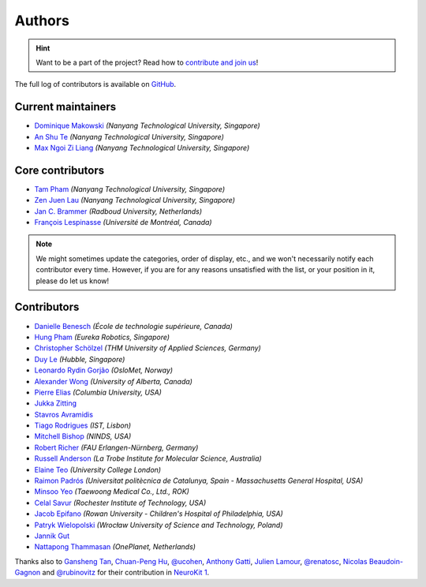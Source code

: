 Authors
=======

.. hint::
   Want to be a part of the project? Read how to `contribute and join us <https://neuropsychology.github.io/NeuroKit/resources/contributing.html>`_!

The full log of contributors is available on `GitHub <https://github.com/neuropsychology/NeuroKit/graphs/contributors>`_.

Current maintainers
-------------------

* `Dominique Makowski <https://github.com/DominiqueMakowski>`_ *(Nanyang Technological University, Singapore)*
* `An Shu Te <https://github.com/anshu-97>`_ *(Nanyang Technological University, Singapore)*
* `Max Ngoi Zi Liang <https://github.com/Max-ZiLiang>`_ *(Nanyang Technological University, Singapore)*


Core contributors
------------------

* `Tam Pham <https://github.com/Tam-Pham>`_ *(Nanyang Technological University, Singapore)*
* `Zen Juen Lau <https://github.com/zen-juen>`_ *(Nanyang Technological University, Singapore)*
* `Jan C. Brammer <https://github.com/JanCBrammer>`_ *(Radboud University, Netherlands)*
* `François Lespinasse <https://github.com/sangfrois>`_ *(Université de Montréal, Canada)*

.. note::
   We might sometimes update the categories, order of display, etc., and we won't necessarily notify each contributor every time. However, if you are for any reasons unsatisfied with the list, or your position in it, please do let us know!


Contributors
-------------

* `Danielle Benesch <https://github.com/danibene>`_ *(École de technologie supérieure, Canada)*
* `Hung Pham <https://github.com/hungpham2511>`_ *(Eureka Robotics, Singapore)*
* `Christopher Schölzel <https://github.com/CSchoel>`_ *(THM University of Applied Sciences, Germany)*
* `Duy Le <https://github.com/duylp>`_ *(Hubble, Singapore)*
* `Leonardo Rydin Gorjão <https://github.com/lrydin>`_ *(OsloMet, Norway)*
* `Alexander Wong <https://github.com/awwong1>`_ *(University of Alberta, Canada)*
* `Pierre Elias <https://twitter.com/pierreeliasmd>`_ *(Columbia University, USA)*
* `Jukka Zitting <https://github.com/jukka>`_
* `Stavros Avramidis <https://github.com/purpl3F0x>`_
* `Tiago Rodrigues <https://github.com/TiagoTostas>`_ *(IST, Lisbon)*
* `Mitchell Bishop <https://github.com/Mitchellb16>`_ *(NINDS, USA)*
* `Robert Richer <https://github.com/richrobe>`_ *(FAU Erlangen-Nürnberg, Germany)*
* `Russell Anderson <https://github.com/rpanderson>`_ *(La Trobe Institute for Molecular Science, Australia)*
* `Elaine Teo <https://github.com/elaineteo2000>`_ *(University College London)*
* `Raimon Padrós <https://github.com/raimonpv>`_ *(Universitat politècnica de Catalunya, Spain - Massachusetts General Hospital, USA)*
* `Minsoo Yeo <https://github.com/minsooyeo>`_ *(Taewoong Medical Co., Ltd., ROK)*
* `Celal Savur <https://github.com/csavur>`_ *(Rochester Institute of Technology, USA)*
* `Jacob Epifano <https://github.com/jrepifano>`_ *(Rowan University - Children's Hospital of Philadelphia, USA)*
* `Patryk Wielopolski <https://github.com/pfilo8>`_ *(Wrocław University of Science and Technology, Poland)*
* `Jannik Gut <https://github.com/rostro36>`_
* `Nattapong Thammasan <https://github.com/Nattapong-OnePlanet>`_ *(OnePlanet, Netherlands)*


Thanks also to `Gansheng Tan <https://github.com/GanshengT>`_, `Chuan-Peng Hu <https://github.com/hcp4715>`_, `@ucohen <https://github.com/ucohen>`_, `Anthony Gatti <https://github.com/gattia>`_, `Julien Lamour <https://github.com/lamourj>`_, `@renatosc <https://github.com/renatosc>`_, `Nicolas Beaudoin-Gagnon <https://github.com/Fegalf>`_ and `@rubinovitz <https://github.com/rubinovitz>`_ for their contribution in `NeuroKit 1 <https://github.com/neuropsychology/NeuroKit.py>`_.



.. seealso::

   Information about **how to cite** the software in publications can be found `here <https://neuropsychology.github.io/NeuroKit/cite_us.html>`_.

